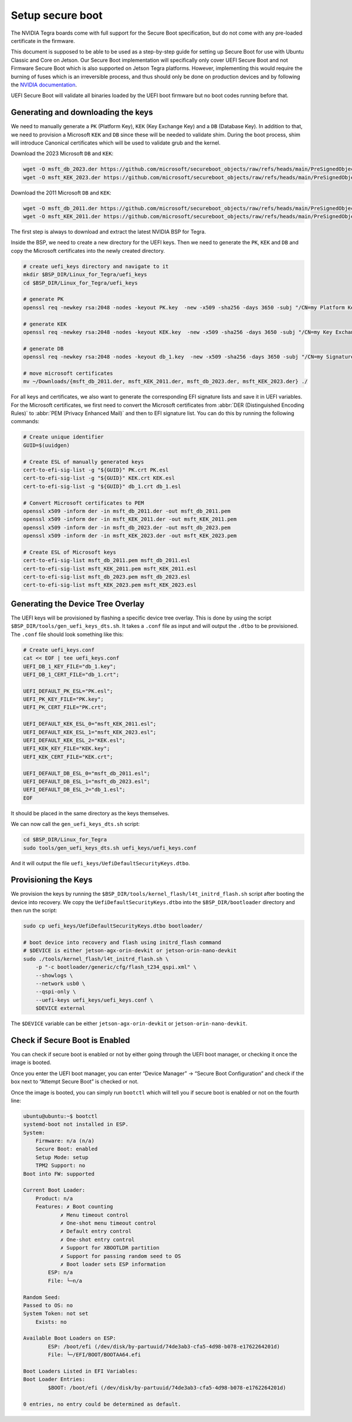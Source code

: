 .. _secure-boot:

Setup secure boot
=================

The NVIDIA Tegra boards come with full support for the Secure Boot specification, but do not come with any pre-loaded certificate in the firmware.

This document is supposed to be able to be used as  a step-by-step guide for setting up Secure Boot for use with Ubuntu Classic and Core on Jetson. Our Secure Boot implementation will specifically only cover UEFI Secure Boot and not Firmware Secure Boot which is also supported on Jetson Tegra platforms. However, implementing this would require the burning of fuses which is an irreversible process, and thus should only be done on production devices and by following the `NVIDIA documentation`_.

UEFI Secure Boot will validate all binaries loaded by the UEFI boot firmware but no boot codes running before that.

.. _nvidia documentation: https://docs.nvidia.com/jetson/archives/r36.4/DeveloperGuide/SD/Security/SecureBoot.html#

Generating and downloading the keys
-----------------------------------

We need to manually generate a ``PK`` (Platform Key), ``KEK`` (Key Exchange Key) and a ``DB`` (Database Key). In addition to that, we need to provision a Microsoft ``KEK`` and ``DB`` since these will be needed to validate shim. During the boot process, shim will introduce Canonical certificates which will be used to validate grub and the kernel.

Download the 2023 Microsoft ``DB`` and ``KEK``:

.. code-block:: bash

    wget -O msft_db_2023.der https://github.com/microsoft/secureboot_objects/raw/refs/heads/main/PreSignedObjects/DB/Certificates/microsoft%20uefi%20ca%202023.der
    wget -O msft_KEK_2023.der https://github.com/microsoft/secureboot_objects/raw/refs/heads/main/PreSignedObjects/KEK/Certificates/microsoft%20corporation%20kek%202k%20ca%202023.der


Download the 2011 Microsoft ``DB`` and ``KEK``:

.. code-block:: bash

    wget -O msft_db_2011.der https://github.com/microsoft/secureboot_objects/raw/refs/heads/main/PreSignedObjects/DB/Certificates/MicCorUEFCA2011_2011-06-27.der
    wget -O msft_KEK_2011.der https://github.com/microsoft/secureboot_objects/raw/refs/heads/main/PreSignedObjects/KEK/Certificates/MicCorKEKCA2011_2011-06-24.der

The first step is always to download and extract the latest NVIDIA BSP for Tegra.

Inside the BSP, we need to create a new directory for the UEFI keys. Then we need to generate the ``PK``, ``KEK`` and ``DB`` and copy the Microsoft certificates into the newly created directory.

.. code-block:: bash

    # create uefi_keys directory and navigate to it
    mkdir $BSP_DIR/Linux_for_Tegra/uefi_keys
    cd $BSP_DIR/Linux_for_Tegra/uefi_keys

    # generate PK
    openssl req -newkey rsa:2048 -nodes -keyout PK.key  -new -x509 -sha256 -days 3650 -subj "/CN=my Platform Key/" -out PK.crt

    # generate KEK
    openssl req -newkey rsa:2048 -nodes -keyout KEK.key  -new -x509 -sha256 -days 3650 -subj "/CN=my Key Exchange Key/" -out KEK.crt

    # generate DB
    openssl req -newkey rsa:2048 -nodes -keyout db_1.key  -new -x509 -sha256 -days 3650 -subj "/CN=my Signature Database key/" -out db_1.crt

    # move microsoft certificates
    mv ~/Downloads/{msft_db_2011.der, msft_KEK_2011.der, msft_db_2023.der, msft_KEK_2023.der} ./

For all keys and certificates, we also want to generate the corresponding EFI signature lists and save it in UEFI variables.  For the Microsoft certificates, we first need to convert the Microsoft certificates from :abbr:`DER (Distinguished Encoding Rules)` to :abbr:`PEM (Privacy Enhanced Mail)` and then to EFI signature list. You can do this by running the following commands:

.. code-block:: bash

    # Create unique identifier
    GUID=$(uuidgen)

    # Create ESL of manually generated keys
    cert-to-efi-sig-list -g "${GUID}" PK.crt PK.esl
    cert-to-efi-sig-list -g "${GUID}" KEK.crt KEK.esl
    cert-to-efi-sig-list -g "${GUID}" db_1.crt db_1.esl

    # Convert Microsoft certificates to PEM
    openssl x509 -inform der -in msft_db_2011.der -out msft_db_2011.pem
    openssl x509 -inform der -in msft_KEK_2011.der -out msft_KEK_2011.pem
    openssl x509 -inform der -in msft_db_2023.der -out msft_db_2023.pem
    openssl x509 -inform der -in msft_KEK_2023.der -out msft_KEK_2023.pem

    # Create ESL of Microsoft keys
    cert-to-efi-sig-list msft_db_2011.pem msft_db_2011.esl
    cert-to-efi-sig-list msft_KEK_2011.pem msft_KEK_2011.esl
    cert-to-efi-sig-list msft_db_2023.pem msft_db_2023.esl
    cert-to-efi-sig-list msft_KEK_2023.pem msft_KEK_2023.esl

Generating the Device Tree Overlay
----------------------------------

The UEFI keys will be provisioned by flashing a specific device tree overlay. This is done by using the script ``$BSP_DIR/tools/gen_uefi_keys_dts.sh``. It takes a ``.conf`` file as input and will output the ``.dtbo`` to be provisioned. The ``.conf`` file should look something like this:

.. code-block:: bash

    # Create uefi_keys.conf
    cat << EOF | tee uefi_keys.conf
    UEFI_DB_1_KEY_FILE="db_1.key";
    UEFI_DB_1_CERT_FILE="db_1.crt";

    UEFI_DEFAULT_PK_ESL="PK.esl";
    UEFI_PK_KEY_FILE="PK.key";
    UEFI_PK_CERT_FILE="PK.crt";

    UEFI_DEFAULT_KEK_ESL_0="msft_KEK_2011.esl";
    UEFI_DEFAULT_KEK_ESL_1="msft_KEK_2023.esl";
    UEFI_DEFAULT_KEK_ESL_2="KEK.esl";
    UEFI_KEK_KEY_FILE="KEK.key";
    UEFI_KEK_CERT_FILE="KEK.crt";

    UEFI_DEFAULT_DB_ESL_0="msft_db_2011.esl";
    UEFI_DEFAULT_DB_ESL_1="msft_db_2023.esl";
    UEFI_DEFAULT_DB_ESL_2="db_1.esl";
    EOF

It should be placed in the same directory as the keys themselves.

We can now call the ``gen_uefi_keys_dts.sh`` script:

.. code-block:: bash

    cd $BSP_DIR/Linux_for_Tegra
    sudo tools/gen_uefi_keys_dts.sh uefi_keys/uefi_keys.conf


And it will output the file ``uefi_keys/UefiDefaultSecurityKeys.dtbo``.

Provisioning the Keys
---------------------

We provision the keys by  running the ``$BSP_DIR/tools/kernel_flash/l4t_initrd_flash.sh`` script after booting the device into recovery. We copy the ``UefiDefaultSecurityKeys.dtbo`` into the ``$BSP_DIR/bootloader`` directory and then run the script:

.. code-block:: bash

    sudo cp uefi_keys/UefiDefaultSecurityKeys.dtbo bootloader/

    # boot device into recovery and flash using initrd_flash command
    # $DEVICE is either jetson-agx-orin-devkit or jetson-orin-nano-devkit
    sudo ./tools/kernel_flash/l4t_initrd_flash.sh \
        -p "-c bootloader/generic/cfg/flash_t234_qspi.xml" \
        --showlogs \
        --network usb0 \
        --qspi-only \
        --uefi-keys uefi_keys/uefi_keys.conf \
        $DEVICE external


The ``$DEVICE`` variable can be either ``jetson-agx-orin-devkit`` or ``jetson-orin-nano-devkit``.

Check if Secure Boot is Enabled
-------------------------------

You can check if secure boot is enabled or not by either going through the UEFI boot manager, or checking it once the image is booted.

Once you enter the UEFI boot manager, you can enter “Device Manager” \-\> “Secure Boot Configuration” and check if the box next to “Attempt Secure Boot” is checked or not.

Once the image is booted, you can simply run ``bootctl`` which will tell you if secure boot is enabled or not on the fourth line:

.. code-block::


    ubuntu@ubuntu:~$ bootctl
    systemd-boot not installed in ESP.
    System:
        Firmware: n/a (n/a)
        Secure Boot: enabled
        Setup Mode: setup
        TPM2 Support: no
    Boot into FW: supported

    Current Boot Loader:
        Product: n/a
        Features: ✗ Boot counting
                ✗ Menu timeout control
                ✗ One-shot menu timeout control
                ✗ Default entry control
                ✗ One-shot entry control
                ✗ Support for XBOOTLDR partition
                ✗ Support for passing random seed to OS
                ✗ Boot loader sets ESP information
            ESP: n/a
            File: └─n/a

    Random Seed:
    Passed to OS: no
    System Token: not set
        Exists: no

    Available Boot Loaders on ESP:
            ESP: /boot/efi (/dev/disk/by-partuuid/74de3ab3-cfa5-4d98-b078-e1762264201d)
            File: └─/EFI/BOOT/BOOTAA64.efi

    Boot Loaders Listed in EFI Variables:
    Boot Loader Entries:
            $BOOT: /boot/efi (/dev/disk/by-partuuid/74de3ab3-cfa5-4d98-b078-e1762264201d)

    0 entries, no entry could be determined as default.

